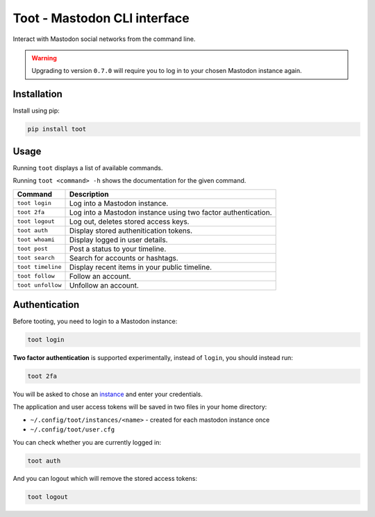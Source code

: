 =============================
Toot - Mastodon CLI interface
=============================

Interact with Mastodon social networks from the command line.

.. image:: https://img.shields.io/travis/ihabunek/toot.svg?maxAge=3600&style=flat-square
   :target: https://travis-ci.org/ihabunek/toot
.. image:: https://img.shields.io/badge/author-%40ihabunek-blue.svg?maxAge=3600&style=flat-square
   :target: https://mastodon.social/@ihabunek
.. image:: https://img.shields.io/github/license/ihabunek/pdf417-py.svg?maxAge=3600&style=flat-square
   :target: https://opensource.org/licenses/MIT
.. image:: https://img.shields.io/pypi/v/toot.svg?maxAge=3600&style=flat-square
   :target: https://pypi.python.org/pypi/toot


.. warning::
   Upgrading to version ``0.7.0`` will require you to log in to your chosen Mastodon instance again.


Installation
------------

Install using pip:

.. code-block::

    pip install toot

Usage
-----

Running ``toot`` displays a list of available commands.

Running ``toot <command> -h`` shows the documentation for the given command.

===================  ===============================================================
 Command              Description
===================  ===============================================================
 ``toot login``       Log into a Mastodon instance.
 ``toot 2fa``         Log into a Mastodon instance using two factor authentication.
 ``toot logout``      Log out, deletes stored access keys.
 ``toot auth``        Display stored authenitication tokens.
 ``toot whoami``      Display logged in user details.
 ``toot post``        Post a status to your timeline.
 ``toot search``      Search for accounts or hashtags.
 ``toot timeline``    Display recent items in your public timeline.
 ``toot follow``      Follow an account.
 ``toot unfollow``    Unfollow an account.
===================  ===============================================================

Authentication
--------------

Before tooting, you need to login to a Mastodon instance:

.. code-block::

    toot login

**Two factor authentication** is supported experimentally, instead of ``login``, you should instead run:

.. code-block::

    toot 2fa

You will be asked to chose an instance_ and enter your credentials.

.. _instance: https://github.com/tootsuite/documentation/blob/master/Using-Mastodon/List-of-Mastodon-instances.md

The application and user access tokens will be saved in two files in your home directory:

* ``~/.config/toot/instances/<name>`` - created for each mastodon instance once
* ``~/.config/toot/user.cfg``

You can check whether you are currently logged in:

.. code-block::

    toot auth

And you can logout which will remove the stored access tokens:

.. code-block::

    toot logout
